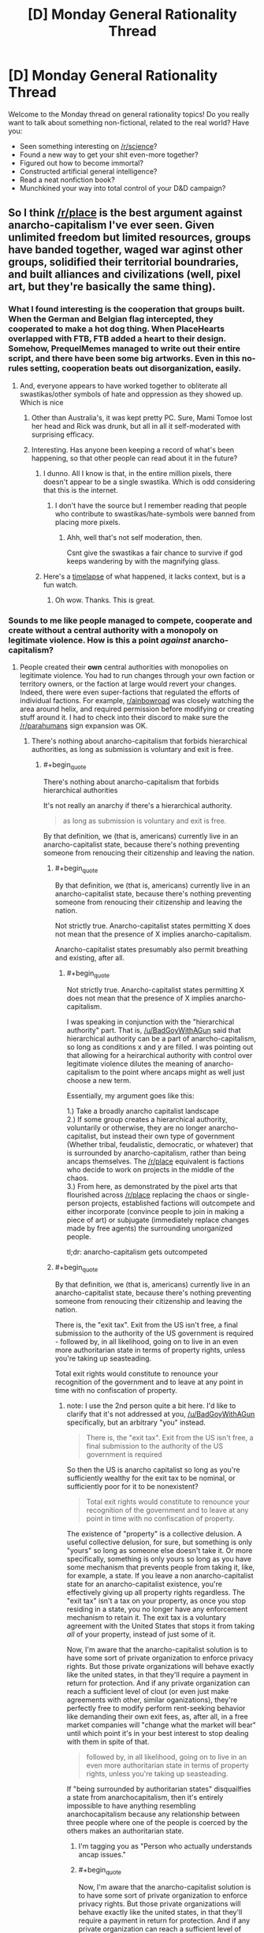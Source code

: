#+TITLE: [D] Monday General Rationality Thread

* [D] Monday General Rationality Thread
:PROPERTIES:
:Author: AutoModerator
:Score: 14
:DateUnix: 1491231876.0
:END:
Welcome to the Monday thread on general rationality topics! Do you really want to talk about something non-fictional, related to the real world? Have you:

- Seen something interesting on [[/r/science]]?
- Found a new way to get your shit even-more together?
- Figured out how to become immortal?
- Constructed artificial general intelligence?
- Read a neat nonfiction book?
- Munchkined your way into total control of your D&D campaign?


** So I think [[/r/place]] is the best argument against anarcho-capitalism I've ever seen. Given unlimited freedom but limited resources, groups have banded together, waged war aginst other groups, solidified their territorial boundraries, and built alliances and civilizations (well, pixel art, but they're basically the same thing).
:PROPERTIES:
:Author: GaBeRockKing
:Score: 27
:DateUnix: 1491237491.0
:END:

*** What I found interesting is the cooperation that groups built. When the German and Belgian flag intercepted, they cooperated to make a hot dog thing. When PlaceHearts overlapped with FTB, FTB added a heart to their design. Somehow, PrequelMemes managed to write out their entire script, and there have been some big artworks. Even in this no-rules setting, cooperation beats out disorganization, easily.
:PROPERTIES:
:Author: NotACauldronAgent
:Score: 16
:DateUnix: 1491241471.0
:END:

**** And, everyone appears to have worked together to obliterate all swastikas/other symbols of hate and oppression as they showed up. Which is nice
:PROPERTIES:
:Author: Frommerman
:Score: 6
:DateUnix: 1491265232.0
:END:

***** Other than Australia's, it was kept pretty PC. Sure, Mami Tomoe lost her head and Rick was drunk, but all in all it self-moderated with surprising efficacy.
:PROPERTIES:
:Author: NotACauldronAgent
:Score: 5
:DateUnix: 1491265484.0
:END:


***** Interesting. Has anyone been keeping a record of what's been happening, so that other people can read about it in the future?
:PROPERTIES:
:Author: callmebrotherg
:Score: 1
:DateUnix: 1491323346.0
:END:

****** I dunno. All I know is that, in the entire million pixels, there doesn't appear to be a single swastika. Which is odd considering that this is the internet.
:PROPERTIES:
:Author: Frommerman
:Score: 3
:DateUnix: 1491324385.0
:END:

******* I don't have the source but I remember reading that people who contribute to swastikas/hate-symbols were banned from placing more pixels.
:PROPERTIES:
:Author: Imperialgecko
:Score: 2
:DateUnix: 1491358267.0
:END:

******** Ahh, well that's not self moderation, then.

Csnt give the swastikas a fair chance to survive if god keeps wandering by with the magnifying glass.
:PROPERTIES:
:Author: Arizth
:Score: 2
:DateUnix: 1491477599.0
:END:


****** Here's a [[https://www.youtube.com/watch?v=RCAsY8kjE3w][timelapse]] of what happened, it lacks context, but is a fun watch.
:PROPERTIES:
:Author: BlueSigil
:Score: 2
:DateUnix: 1491348484.0
:END:

******* Oh wow. Thanks. This is great.
:PROPERTIES:
:Author: callmebrotherg
:Score: 1
:DateUnix: 1491349173.0
:END:


*** Sounds to me like people managed to compete, cooperate and create without a central authority with a monopoly on legitimate violence. How is this a point /against/ anarcho-capitalism?
:PROPERTIES:
:Author: BadGoyWithAGun
:Score: 4
:DateUnix: 1491254075.0
:END:

**** People created their *own* central authorities with monopolies on legitimate violence. You had to run changes through your own faction or territory owners, or the faction at large would revert your changes. Indeed, there were even super-factions that regulated the efforts of individual factions. For example, [[/r/ainbowroad][r/ainbowroad]] was closely watching the area around helix, and required permission before modifying or creating stuff around it. I had to check into their discord to make sure the [[/r/parahumans]] sign expansion was OK.
:PROPERTIES:
:Author: GaBeRockKing
:Score: 20
:DateUnix: 1491254276.0
:END:

***** There's nothing about anarcho-capitalism that forbids hierarchical authorities, as long as submission is voluntary and exit is free.
:PROPERTIES:
:Author: BadGoyWithAGun
:Score: 2
:DateUnix: 1491254480.0
:END:

****** #+begin_quote
  There's nothing about anarcho-capitalism that forbids hierarchical authorities
#+end_quote

It's not really an anarchy if there's a hierarchical authority.

#+begin_quote
  as long as submission is voluntary and exit is free.
#+end_quote

By that definition, we (that is, americans) currently live in an anarcho-capitalist state, because there's nothing preventing someone from renoucing their citizenship and leaving the nation.
:PROPERTIES:
:Author: GaBeRockKing
:Score: 4
:DateUnix: 1491254794.0
:END:

******* #+begin_quote
  By that definition, we (that is, americans) currently live in an anarcho-capitalist state, because there's nothing preventing someone from renoucing their citizenship and leaving the nation.
#+end_quote

Not strictly true. Anarcho-capitalist states permitting X does not mean that the presence of X implies anarcho-capitalism.

Anarcho-capitalist states presumably also permit breathing and existing, after all.
:PROPERTIES:
:Author: ZeroNihilist
:Score: 2
:DateUnix: 1491255557.0
:END:

******** #+begin_quote
  Not strictly true. Anarcho-capitalist states permitting X does not mean that the presence of X implies anarcho-capitalism.
#+end_quote

I was speaking in conjunction with the "hierarchical authority" part. That is, [[/u/BadGoyWithAGun]] said that hierarchical authority can be a part of anarcho-capitalism, so long as conditions x and y are filled. I was pointing out that allowing for a heirarchical authority with control over legitimate violence dilutes the meaning of anarcho-capitalism to the point where ancaps might as well just choose a new term.

Essentially, my argument goes like this:

1.) Take a broadly anarcho capitalist landscape\\
2.) If some group creates a hierarchical authority, voluntarily or otherwise, they are no longer anarcho-capitalist, but instead their own type of government (Whether tribal, feudalistic, democratic, or whatever) that is surrounded by anarcho-capitalism, rather than being ancaps themselves. The [[/r/place]] equivalent is factions who decide to work on projects in the middle of the chaos.\\
3.) From here, as demonstrated by the pixel arts that flourished across [[/r/place]] replacing the chaos or single-person projects, established factions will outcompete and either incorporate (convince people to join in making a piece of art) or subjugate (immediately replace changes made by free agents) the surrounding unorganized people.

tl;dr: anarcho-capitalism gets outcompeted
:PROPERTIES:
:Author: GaBeRockKing
:Score: 7
:DateUnix: 1491256723.0
:END:


******* #+begin_quote
  By that definition, we (that is, americans) currently live in an anarcho-capitalist state, because there's nothing preventing someone from renoucing their citizenship and leaving the nation.
#+end_quote

There is, the "exit tax". Exit from the US isn't free, a final submission to the authority of the US government is required - followed by, in all likelihood, going on to live in an even more authoritarian state in terms of property rights, unless you're taking up seasteading.

Total exit rights would constitute to renounce your recognition of the government and to leave at any point in time with no confiscation of property.
:PROPERTIES:
:Author: BadGoyWithAGun
:Score: 1
:DateUnix: 1491258290.0
:END:

******** note: I use the 2nd person quite a bit here. I'd like to clarify that it's not addressed at you, [[/u/BadGoyWithAGun]] specifically, but an arbitrary "you" instead.

#+begin_quote
  There is, the "exit tax". Exit from the US isn't free, a final submission to the authority of the US government is required
#+end_quote

So then the US is anarcho capitalist so long as you're sufficiently wealthy for the exit tax to be nominal, or sufficiently poor for it to be nonexistent?

#+begin_quote
  Total exit rights would constitute to renounce your recognition of the government and to leave at any point in time with no confiscation of property.
#+end_quote

The existence of "property" is a collective delusion. A useful collective delusion, for sure, but something is only "yours" so long as someone else doesn't take it. Or more specifically, something is only yours so long as you have some mechanism that prevents people from taking it, like, for example, a state. If you leave a non anarcho-capitalist state for an anarcho-capitalist existence, you're effectively giving up all property rights regardless. The "exit tax" isn't a tax on your property, as once you stop residing in a state, you no longer have any enforcement mechanism to retain it. The exit tax is a voluntary agreement with the United States that stops it from taking /all/ of your property, instead of just some of it.

Now, I'm aware that the anarcho-capitalist solution is to have some sort of private organization to enforce privacy rights. But those private organizations will behave exactly like the united states, in that they'll require a payment in return for protection. And if any private organization can reach a sufficient level of clout (or even just make agreements with other, similar oganizations), they're perfectly free to modify perform rent-seeking behavior like demanding their own exit fees, as, after all, in a free market companies will "change what the market will bear" until which point it's in your best interest to stop dealing with them in spite of that.

#+begin_quote
  followed by, in all likelihood, going on to live in an even more authoritarian state in terms of property rights, unless you're taking up seasteading.
#+end_quote

If "being surrounded by authoritarian states" disquailfies a state from anarchocapitalism, then it's entirely impossible to have anything resembling anarchocapitalism because any relationship between three people where one of the people is coerced by the others makes an authoritarian state.
:PROPERTIES:
:Author: GaBeRockKing
:Score: 7
:DateUnix: 1491262452.0
:END:

********* I'm tagging you as "Person who actually understands ancap issues."
:PROPERTIES:
:Author: callmebrotherg
:Score: 2
:DateUnix: 1491323992.0
:END:


********* #+begin_quote
  Now, I'm aware that the anarcho-capitalist solution is to have some sort of private organization to enforce privacy rights. But those private organizations will behave exactly like the united states, in that they'll require a payment in return for protection. And if any private organization can reach a sufficient level of clout (or even just make agreements with other, similar oganizations), they're perfectly free to modify perform rent-seeking behavior like demanding their own exit fees, as, after all, in a free market companies will "change what the market will bear" until which point it's in your best interest to stop dealing with them in spite of that.
#+end_quote

I have a problem understanding anarcho-capitalism, because I immediately think that the organizations providing security, privacy and property rights services (with enough clout to provide quality service) would also have the option to decide that there will no longer be a free market on those services within their region of control.

Why let your customer exit if you don't have to? Once you have monopoly or near-monopoly on force in a region, why would you allow any other players? Why would you allow people to cancel their subscription? Why would you allow dissent?
:PROPERTIES:
:Author: KilotonDefenestrator
:Score: 1
:DateUnix: 1491287169.0
:END:

********** That's it.

I find anarcho-capitalism is inherently self defeating, at most it would devolve to some kind of neo-feudalism.

Or at least it would immediatly revert to a some kind of state, may it be a particularly powerful monopoly or something else.
:PROPERTIES:
:Author: Zeikos
:Score: 2
:DateUnix: 1491301714.0
:END:


*** I think you're underestimating the pre-existing condition of people doing those things /on purpose/, purely for fun. What I saw was a bunch of people wanting to form factions as quickly as possible and start building storylines, especially those reenacting the button. There was a huge roleplay element to it in the "primative tribal" stages which shouldn't go unmentioned. The bigger argument is the meta-problem of rampant botting advertisements, IMHO.
:PROPERTIES:
:Author: AmeteurOpinions
:Score: 8
:DateUnix: 1491244811.0
:END:

**** #+begin_quote
  I think you're underestimating the pre-existing condition of people doing those things on purpose, purely for fun.
#+end_quote

But that too is part of the argument-- people already exist in a state where they want societies. Even if the ancaps managed to systematically dismantle the government, they wouldn't manage to change /everyone/ minds, and like on [[/r/place]], the uncoordinated majority gets overtaken by the coordinated minority.
:PROPERTIES:
:Author: GaBeRockKing
:Score: 21
:DateUnix: 1491247621.0
:END:


*** What actually was [[/r/place][r/place]]? I keep seeing posts about it but don't know how it worked or what art had to do with it. Maybe it's because I'm using BaconReader so I'm missing something visual from the website.
:PROPERTIES:
:Author: trekie140
:Score: 2
:DateUnix: 1491261863.0
:END:

**** yeah, baconreader didn't have it, although evidently the offical reddit app did.

But in short, it was a 1000x1000 pixel canvas, where each account created before april 1st could place one pixel every 'x' minutes, where 'x' was common through all accounts, but was changed multiple times over the project. (First 'x' was proportional to the number of people on, capping out at ~10 mins, and then it was changed to 5 minutes.)

Because of that time requirement, placing anything virtually mandated cooperation between people. The larger the group, the larger the item they could work to create, although there were diminishing returns as bigger items attracted more vandals (See: the OSU! near the bottom right-hand corner.)

Groups tended to coordinate either on their home subreddits, specific place-based subreddits linked to on their home subreddits (what [[/r/parahumans]] did), discord channels, private messaging anyone who flipped your pixel when you tried to do something new (I did a /lot/ of this), or just basic pattern recognition (for example, the flags, the rainbow road, the green lattice, and most infamously, the all-consuming blue corner.)

If you look near the center of the map, above and to the right of the american flag and the rainbow, there's a squirtle holding the portuguese flag, and a kangaroo on a box. Between those two items is the "read parahumans" banner I wager most of the [[/r/rational]] people who frequented [[/r/place]] worked to create, expand, elaborate on, and defend.

The whole thing was a lot of fun, so it's a pity you missed it.
:PROPERTIES:
:Author: GaBeRockKing
:Score: 7
:DateUnix: 1491262850.0
:END:


** An immortality idea - Possible now, but a very long shot. More realistically doable in the next 100-200 years, though still a long shot then I'd say.

To start out with, a lengthy six paragraph intro. Fair warning in case you want to skip the justification for the approach, and get straight into the approach.

biology is hard. As a biologist it is staggering the amount of mathematics actually involved with understanding systems like the genome let alone the brain. The interdisciplinary interplay between biology, is necessary to understand something is incredible. Math, chemistry, and physics are all necessary to understand what is going on and be able to learn more. You can get summaries, but that's different from really understanding something. You need a large number of people working together to understand these interdisciplinary subjects, which makes understanding something as large and complex as the human life span a daunting task.

I'm not an expert, just completing undergrad, but the amount we have yet to learn about the genome, let alone gene expression makes me think progress on that front is going to be very slow.

We're not particularly close to understanding aging. We don't have a good idea of how gene expression changes with age. Gene expression is difficult to study in part because we don't understand the human genome completely, so the epigenome is more difficult to study because of that. Then there are ethical limitations on human experimentation (which we really do need to have) that slow research down. Even if we were to get rid of those ethical considerations human beings are not good model organisms. We have small numbers of kids with generations times at minimum of around 13 years. Consider to study a single gene generally dozens of generations of an organism are observed.

Working with model organisms can speed up studying homologous areas, but there are inevitably large differences between human beings and say /C. elegans/ that studying the nematodes will simply not be applicable. In effect, I think it is going to be more than 100 years before we make serious progress on understanding human aging let alone doing something about it.

Given that I think aging research is going to be slow and I'd like to see something happen in my lifetime, I think it would be better to narrow the area of research one is trying to do. The brain is the interesting part related to consciousness. "Well duh," says everyone, but bear with me. Narrowing our focus further; For our immortality purposes, we aren't interested in genetics or gene expression in the brain, We are interested in the connectivity and signaling.

If there are zero signals ([[https://en.wikipedia.org/wiki/Action_potential][action potentials]]) in your brain, you're brain dead. If there are no connections in your brain you are also brain dead, considering with no connections there is no way to pass a signal, and in effect no signals can be passed.

Pardon the large intro, but I hope it gives context for my approach.

I think to take a shot at immortality in our lifetimes we need to focus on generating new connections with the brain from outside of the brain. I think that given that the connections made, and the signaling patterns that result, are what ultimately make up consciousness, we might be able to extent some part of our consciousness outside of our skull and into a neuronal circuit in vitro. Something like a cell culture.

The main sticking point is can you actually use or somehow interact in a meaningful way with a neuronal circuit grown outside your brain? This is tricky and would require a lot of research, but requires far less work than a total understanding of aging.

The advantage of this approach is that we don't necessarily need to understand anything about aging or consciousness. We just need to understand enough to introduce a new connection to our nervous system and then grow that system. We don't have to necessarily understand how the circuits we've connected to are growing and work. We just have to know enough to initiate development.

The general approach is basically to let the developmental processes that resulted in our brain happen again outside of our skull while we are attached to this developing nervous system. It may then be possible to imprint ourselves onto this developing in vitro nervous system, such that when the body that houses our skull dies the nervous system dies we suffer something more akin to brain damage than death.

If we were able to utilize enough of the in vitro nervous system for our conscious processes before our body died we may have then been able to train the system to house our consciousness. Whether such an existence would be worthwhile is another question.

tl;dr It might be possible to exploit developmental processes rather than wholly understand them, and thus allow for some continued existence after our normal life span.
:PROPERTIES:
:Score: 7
:DateUnix: 1491243265.0
:END:

*** If you look at the efforts of organisations like SENS to achieve longevity and eventually immortality, they agree with you. Biology is hard.

But fixing the things that break does not require an understanding how that thing came to be and the intricate processes that led to it breaking down (and especially no need to understand how you would edit a human to not break down in the first place).

It just requires observation of a problem and working out how to fix the problem (temporarily is fine, as long as it can be repeated or superceded).

Building a car that runs forever is very hard. Keeping a car in working condition is comparatively easy.

Aubrey DeGrey of SENS often speak of "longevity escape velocity". You develop some techniques to fix some issues and give people some extra years. During that time, medicine advances and some more things become fixable, granting some more years. Since technology develops exponentially, we can expect even more breakthroughs during this time, granting more years. And so on. Eventually the technology to prolong your life (or rather, prevent your death) is constantly available within your latest lifespan, effectively granting immortality without actually turning any human into an immortal.

This aproach feels to me like the most realistic to work anytime soon.
:PROPERTIES:
:Author: KilotonDefenestrator
:Score: 5
:DateUnix: 1491287787.0
:END:


*** It's an interesting concept. I assume you'd need good VR and full body paralysis during transition so that you don't end up jostling the mechanism (unless it's small enough to be wearable?), then you'd need a good brain tissue culturing system that isn't going to break down over the long term.

You could also ensure the new brain tissue comes with built in cybernetic electronic devices (sensors to allow you to send mental commands and control virtual / robotic bodies, memory modules to allow eidetic memory, transmitters to form non-biological communications links from one spot in the tissue system to another, and so on), and genetically engineer the stem cells it grows from with better ability to survive cryonics in the event that it is needed, avoid neurodegenerative illness, and survive better without normal organs.

It's sort of like the brain in a jar idea, but it doesn't have to be shaped like a human brain normally is, and would more closely resemble the neural cultures we can realistically experiment with.
:PROPERTIES:
:Author: lsparrish
:Score: 3
:DateUnix: 1491271522.0
:END:


*** you might be interested in some discussion about this in [[http://gnusha.org/logs/2017-04-03.log]]
:PROPERTIES:
:Author: kanzure
:Score: 3
:DateUnix: 1491273015.0
:END:

**** Goddamn, reading through it, it's pretty funny to see an idea like this interpreted as being a ship of theseus because that's exactly how I've previously described it to people IRL. Good stuff.

Edit: where exactly did this conversation come from?
:PROPERTIES:
:Score: 1
:DateUnix: 1491277490.0
:END:

***** #+begin_quote
  where exactly did this conversation come from?
#+end_quote

We are a group of engineers that focus on transhumanist projects. You're welcome to join us. See details at [[http://diyhpl.us/wiki/hplusroadmap]] for how to connect to IRC.
:PROPERTIES:
:Author: kanzure
:Score: 3
:DateUnix: 1491278436.0
:END:

****** Thanks mate.
:PROPERTIES:
:Score: 1
:DateUnix: 1491278777.0
:END:


**** Sorry for the double reply but this looks like an IRC chat. I'd be interested in joining in to explain some of the idea a little bit more, but then again the idea is pretty much in its infancy.

So on the matter of continuity, I know that just creating a connection won't cause any sort of continuity in consciousness to occur. The idea is that one is able to create a connection (My guess would be figuring out a bit more on how the corpus callosum integrates the two hemispheres and trying to patch connections in a similar man around that area) and then using that connection training the neuronal circuit in vitro.

Over time(years) the idea is eventually you'll be able to train the neuronal circuits in vitro to take over functions and also being able to train memories into them. Ideally over time the in vitro part would make up the majority of one's consciousness so that when the body dies it's only brain damage. You would have to find some way to actively use those in vitro neuronal circuits and imprint what you wanted to retain on them.

There will of course still be the issue of the in vitro part still aging, but if somehow (big if) you manage to accomplish some sort continuity in consciousness between the first two systems you might be able to repeat the process with the remaining entity Ad infinitum.

It's a pretty shaky idea, but it's an idea.
:PROPERTIES:
:Score: 1
:DateUnix: 1491278717.0
:END:


** Re: AI in a box experiment. (I thought to comment in the original thread, but I'm a little late to the party)

I always thought that the source of the problem is that you actually want something from the AI (for example, a cure for cancer). Else, why build a gate at all? (or the AI itself for that matter)

The gate keeper's goal is to allow some information flow (that could be helpful and beneficial) without risking freeing the AI (and world destruction).

The point is, when you're dealing with an entity that is vastly more intelligent than you, you can never be sure of the full consequences of your actions (the cure for cancer could somehow lead to freedom for the AI).

On a more general note, I'm not entirely sure that the required level of intelligence for that kind of trick is even possible. A lot of people fear an AI because it might be able to improve itself, but I'm not sure that it is possible to self improve in a consistent way. Moreover, intelligence itself is not a linear property, i.e. , in order to be twice as intelligent, you would have to invest a lot more than twice the effort. And that means that even if some entity could self improve, this exponential process does not lead to an intelligence explosion.

Edit: Formatting
:PROPERTIES:
:Author: liveoi
:Score: 10
:DateUnix: 1491236642.0
:END:

*** #+begin_quote
  in order to be twice as intelligent, you would have to invest a lot more than twice the effort.
#+end_quote

I'm not sure what evidence you could possibly be basing this on.. Do you have evidence that might support this such as animals with larger brain to body ratios requiring exponentially more resources from their brain than should be expected for their relative size? Because that would certainly draw my attention (though how much that would apply to a different computational medium would still be unclear) however I can't seem to find anything indicating this is the case.

I certainly hope you're not trying to use humans as your evidence given we can't even change our hardware (and can make only relatively tiny software changes) and on an absolute scale we have quite little hardware variation compared to other species, plus attempts to increase IQ tend to be rather lackluster and work best on who score lower due to lack of familiarity with mental problems of that sort. Also given how much difference a relatively tiny advantage in social intelligence can make among humans I'm not sure the "absolute" increase in intelligence needed to make something seem incomprehensible to us would be very much.
:PROPERTIES:
:Author: vakusdrake
:Score: 3
:DateUnix: 1491241698.0
:END:

**** Well, Intelligence is not a very well defined term, and I don't have a rigorous proof for my claim (that intelligence is not linear).

I could try to explain my reasoning about it. In the most general sense, I consider intelligence as the capacity for problem solving ([[https://en.wikipedia.org/wiki/Intelligence][Wikipedia sort of agrees with me]]).

A lot of the interesting problems are of the NP complexity class. That means that in order to become better at solving them, you need to invest an exponential amount of resources. This is true regardless of your hardware/software choice.

In a more abstract sense, I think that the most interesting aspects of intelligence (such as creativity and self-awareness) are poorly understood, and we have no reason to believe that simply throwing more computational resources will increase them.
:PROPERTIES:
:Author: liveoi
:Score: 5
:DateUnix: 1491245512.0
:END:

***** I think you're overestimating how much of a limit exponential problems are here. Remember that people find out ways to use clever tricks to solve problems that ought to require far more computation at the cost of not being 100% certain they found the best possible solution.\\
It's of note that the travelling salesman problem has been solved for millions of cities within less than a percent of the optimal solution. The point is that the AI doesn't need to be perfect, that's why machine learning uses heuristics, once you only require solutions that are good enough many seemingly insurmountable problems become manageable.

Just because there may be problems that require exponential increases in intelligence doesn't mean they are the sort of thing that is going to significantly matter in the context of an AI foom.

As for just "throwing computational ability" at intelligence improvements, well nobody is seriously proposing that most performance breakthroughs are due to software improvements. Similarly the idea is that human level AI will make improvements by changing it's software which for something with an ability to hyperfocus on tasks indefinitely at vastly accelerated speeds compared to a human could occur quickly.
:PROPERTIES:
:Author: vakusdrake
:Score: 2
:DateUnix: 1491248919.0
:END:

****** Hm. I understand what you're saying, and am no longer convinced that intelligence is not linear.

Still, my intuition might be flawed, but I think that the fact that an AI might be self improving does not immediately imply that it will become superhuman intelligent.
:PROPERTIES:
:Author: liveoi
:Score: 1
:DateUnix: 1491249863.0
:END:

******* Yeah if you haven't already I definitely suggest that you read Bostrom's superintelligence, because otherwise discussions with a lot of the people on this subreddit will involve a lot of just reiterating what is for them common GAI knowledge.

See while some people try to say it would take a substantial amount of time for an AI to improve itself (though if it is run at substantial speed then a substantial time for it may not be very long at all), the position that self improvement /wouldn't/ entail corresponding intelligence isn't one that I've ever heard even mentioned, because intelligence is the obvious thing you'd be improving and that improvement would then make you immediately better at finding new more clever ways to improve yourself.\\
Just a look at humans should start to make it obvious how massive a slight improvement to intelligence can be, as is often said the hardware and software differences among humans is really pretty small (people can't even hack their brains to be very good at things the simplest computer can do with ease!).

Here's a alternate thought experiment: Some world class genius scientists come up with a intelligence boosting drug that fundamentally changes one's neurology so there are clearly ways to make better versions of the drug. As soon as the drug's available it's going to be used by the scientists working on making its next iteration. Except this time the scientists ability to make breakthroughs is as far above what is was before, as their original ability was over average researchers. This time despite the next iteration being more difficult it comes much faster since they are both building on previous research and are step above einstein level.\\
Of course there's no reason to think there's something special about the human intelligence level specifically, so the next few iterations shouldn't be insurmountable compared to the previous one's (at least to the boosted intelligence of the researchers) except now the scientists are no longer just "smart" they're fundamentally on a different level than human like we are on a different level from chimps, despite the hardware differences not being really that massive.\\
Of course with the AI scenario things are much quicker because of how much faster silicon is, it's ability to spend literally all it's time at top performance working on self improvement, and other such benefits.

This really short article likely makes these points better: [[http://yudkowsky.net/singularity/intro/]]
:PROPERTIES:
:Author: vakusdrake
:Score: 1
:DateUnix: 1491252213.0
:END:


******* I don't think that improving the ai to be slightly superintendent would be that difficult, because narrow ai it's already better in a lot of things. An human level ai would get to human level thanks to the advantages computers have compared to brains , once we get an algorithm that it's as good as the one evolution produced it will already be slightly superinteligent or at least better than us in math and other things that computers do better. This is not really what we normally think superinteligent is but better maths and less biases that aren't usefull would be a good advantage. Even if the increase in intelligence goes linearly or even if this doesn't happen and it stays human level for a while that doesn't mean the ai isn't a problem. The ai could wait until it's intelligent enough for revealing it's true intentions , or a security breach could let the ai connect to internet were it could stay for years hiding learning everything it can , Improving itself , or it could convince it's creators it it's safe( I think over a lot of years an human level intelligence can probably do that since at some e point people would start to take the treat less seriously) .

But people like Yudkowsky don't seem to think a slow take of like that is likely, an that's because :

1. Evolution didn't require that munch changes to go from primate level intelligence to human level.

2. As discussed before it could be exponential , and even if there are Np problems that doesn't mean the limit of the growth has to be human level, there are also physical limits in transistors and that didnt 't mean the limit of transistor size was anywhere near where it was when it started growing exponentialy.

   3.Even if evolution already reached the point where you no longer can easily get big increases in intelligence and if intelligence increases linearly that doesn't imply no superinteligence, since if you have human level ai once you have more computing power you can run it faster , and at some point you will be able to run it wayy faster than humans , and even if it is still linear improvement now a a little time can be subjective years for the ai And just an human level mind running really fast is aleady really dangerous .

3. Other things about the field of ai give the impression that improvements in ai can mean qualitative changes in performance, alpha go for example is ( arguably ) an example of this.
:PROPERTIES:
:Author: crivtox
:Score: 1
:DateUnix: 1491308074.0
:END:


******* I agree that it a self-improving AI does not immediately imply superhuman intelligence. However, there is a chance that it will lead to superhuman intelligence (no further human intervention necessary) and there is a chance that that superintelligence will be hostile or uncaring towards humans.

A lot of the FAI community focuses on the worst case because the worst case it potentially /really really bad/.
:PROPERTIES:
:Author: CCC_037
:Score: 1
:DateUnix: 1491425476.0
:END:


*** Bostrom's /Superintelligence/ has a whole chapter on the balance between optimizing power and recalcitrance, and I think he lays out a strong argument that the difficulty curve really depends on the system in question. You can't simply say "intelligence is not linear" without knowing anything about the system implementing that intelligence, and we don't know enough about what artificial intelligence solutions will look like to say whether or not adding more intelligence is as simple as adding more processors.
:PROPERTIES:
:Author: alexanderwales
:Score: 3
:DateUnix: 1491248716.0
:END:

**** Interesting. But that is basically saying that we wouldn't know if it is possible to create a super intelligence before we have built one.

Anyway, is /superintelligence/ worth reading? sounds interesting
:PROPERTIES:
:Author: liveoi
:Score: 4
:DateUnix: 1491250217.0
:END:

***** I think it's worth reading, though having read through the majority of the Sequences there wasn't a lot that was new to me. It is a well-organized and cited overview of many of the arguments surrounding superintelligence (though I don't fully buy his conclusions).
:PROPERTIES:
:Author: alexanderwales
:Score: 3
:DateUnix: 1491250522.0
:END:


**** That sounds... un-Bayesian? There /ought/ to be strict statistical/probabilistic rules governing how smart you can get. You /can't/ predict correctly with less data than a Solomonoff Inducer would use, for example, unless you have an informed (non-maximum-entropy) prior.
:PROPERTIES:
:Score: 1
:DateUnix: 1491262167.0
:END:


*** #+begin_quote
  And that means that even if some entity could self improve, this exponential process does not lead to an intelligence explosion.
#+end_quote

If true, this implies that recursive self-improvement should level off somewhere. It doesn't imply that it has to level off near any particular threshold: if the process "only" becomes as smart as a network of ten thousand geniuses, or even only as smart as /one/ human genius, that's still a pretty big deal.
:PROPERTIES:
:Author: Brightlinger
:Score: 1
:DateUnix: 1491597039.0
:END:


** My rational gay vampire romance is very nearly finished! I'm so excited. I don't have a title yet which is killing me. I made a GIANT list of possible titles, including every single one no matter how bad they were, and I hate almost all of them and the ones I like don't really tell you anything about the story.

Note that to make things even /more complicated/ the story is also the first “volume” of three. So I'm looking either for a title that could be for all three volumes (which together would make one full-length ~100-150k word novel) or just for this volume.

Also anything with the word ‘vampire' makes it sound really low rent but the title probably should tell you to expect vampires??

Anyway... I'm desperate so I'm going to post my list of ideas here. No more Sunday Writing Skills Thread so this will do???

Themes: Fitting in, learning about a new society, making a relationship work, being in over your head, relationship between two different people, new customs

Other thing to note: the "point of vision" character (the human who falls in love with the vampire) is named Red. My boyfriend suggested a bunch of titles with a pun on that and they make very little sense if you don't know that.

Also it's set in the 1940s, mostly Corsica (France) but also Rome and Columbus, Ohio.

*Possible Titles*

- Victorian Flower Language

- Speaking his Language

- Vampire Languages

- Symbolism

- Deeper

- Understanding

- One's Sorrow Two's Mirth (or something else from one of those counting rhymes)

- Seeing Red (Gimmicky but there's an upside: can do a series: Seeing Red / Blood Red / Red Carpet or something using idioms with red in them)

- Red (could be just the title of the three volume story made of the above)

- A Platinum Tree (Somewhere I read you should title a story based on a line from the story, or an object that appears in the story. A character being given a platinum tree as a gift is what starts everything going on a downward spiral.)

- Lemon and Lavender (Lemon and lavender also falls in there (what I made the vampire's cologne smell like after googling popular 1940s colognes), it seems like the sort of thing that kind of could be like symbolic?)

- Electrum

- When In Rome (so cliched)

- When In Rome, do as the Vampires

- Do as the Romans/Vampires(???) Do

- Gift Horse

- In the mouth (way too sexual but maybe that's a good thing? .... no)

- -->It is necessary to howl with the wolves (a literal french equivalent of “When in Rome”)

- Howl(ing) with/like the Wolf (I really like that "when in rome" in French is "howl with wolves when you're with wolves", because wolves = predators = vampires, but the universe has werewolves in it, so using a wolf-oriented title in a vampire book might be weird??)

- ---> À la guerre comme à la guerre (“at war is as at war”: French equiv of “All's fair in love and war”)

- Love and War (central conflict is a Vampire War, but this title has been taken a lot)

- À la guerre (no english speaker will know how to pronounce this, probably: "guerre" more or less rhymes with "fair", at least in my accent)

- All's Fair

- At War

- At war

- At war is at war

- When at War

- Custom (current favourite: all chapters have one-word titles, /Death Note/ style, and it's a great double meaning: custom = job, custom = behaviours both of which are important here??? - but it really doesn't tell you what to expect from the story (vampires, romance))

- Strange Ways

- His Ways

- Learning the Ropes

- Present

- Presentation

- Gift

- The Gift

- Vampire's Gift

- Hearts Fangs and Abs (I suggested this as a joke on a thread here a few months ago)

- Pounded in the Butt by Vampire Worldbuilding (this is a serious suggestion)
:PROPERTIES:
:Author: MagicWeasel
:Score: 3
:DateUnix: 1491269126.0
:END:

*** I like Seeing Red by far the best out of those. Implies blood, conflict, and passion, just from red symbolism, and since we should find out the character is named Red right from the start, works as a pun. Plus, it sounds like a paranormal romance title to me, which lets readers know what to expect
:PROPERTIES:
:Author: thequizzicaleyebrow
:Score: 6
:DateUnix: 1491270102.0
:END:

**** Thanks for the feedback! I really appreciate it!

But: it's so cheesy!!!!! Argh. Might have to do though, it's actually been growing on me. Since, you know, "Seeing Red" is literally what the vampire is doing.

I was trying to think of more red puns/idioms since if I'm going to do three "volumes" I'll have to think of three of them. Blood Red works pretty well for either the second or third volume (first volume: Red is human. second volume: Red is a human augmented by vampire blood. third volume: Red becomes a vampire). Plus probably a third title to use for the set. But I'm really getting ahead of myself....

List of Red Idioms:

- Rolling out the red carpet

- Red card

- Be in / out of the red

- Red flag (oooooo)

- Blood red (a gimme)

- Red hot (whoever wants to write tingler fanfiction of it has my blessing to use this)

- Red herring

- Red handed

- Red eye

- Red tape

- Red-letter day

- Red light

- Paint the town red

- Red cent

- Red meat

- Red sky at night, shepherd's delight / red sky at morning shepherd's warning

- Red tide (no)

- Red alert

- Better dead than red (ha ha ha ha)

- Red light district

- Red mist (apparently UK slang for being really angry?)

- Red dog (apparently an American football term. Not being American... is it well known? it can probably be used for some neat symbolism since it means: /a defensive tactic in which the offensive player who receives the ball from the snap (usually the quarterback) is charged at by multiple defensive players/ - also, Red does adopt a dog in the first book)

- Red wine

I can /probably/ get a second title from one of those depending on what actually happens in volume 2. I've laid down a few things in volume 1 that might come up.
:PROPERTIES:
:Author: MagicWeasel
:Score: 1
:DateUnix: 1491271617.0
:END:

***** I mean, you don't have to stick with puns just because you start with one... You could switch to cryptically referencing pop songs, or something :P Like "The touch of a hand," or "Ordinary strangers," or "Everybody sees the wind blow."
:PROPERTIES:
:Author: Charlie___
:Score: 2
:DateUnix: 1491279673.0
:END:

****** Is seeing red a pop song??? I am clearly pop culturally deficient.
:PROPERTIES:
:Author: MagicWeasel
:Score: 2
:DateUnix: 1491280853.0
:END:


*** I'm ambivalent on puns, personally, and tend to only like one word titles when they're nouns that both specify and are specified by the book (e.g. Mars, or Thud!, or Luminosity), but I understand that other people like one-word titles when they're thematically or emotionally resonant (e.g. Twilight, since we're talking supernatural romance).

If you want a one-word title, then, I'd suggest either something that is key to your book but is otherwise rare, or something that is evocative of the mood of the book (Of your list, Electrum seems most powerful in this sense. If there's a metaphor for alloying silver and gold in there somewhere, that could be cool). Totally alternately, what's your first (or possibly last) chapter title?
:PROPERTIES:
:Author: Charlie___
:Score: 2
:DateUnix: 1491279596.0
:END:

**** Here's all my chapter titles because why not???

- Opera

- Procurement

- Flight

- Corsica

- Chestnut (dog's name)

- Lucia (character's name)

- Elodia (character's name)

- Ritual

- War

- Sardinia (chapter is one sentence long because I'm ~artistic~ like that)

- {untitled}

- Homecoming (actually I might call it Columbus instead)

- Dogwood

- Reunion

Just realised I use names and places a lot as chapter titles, so having Red in the title of the novel is less weird. I think a few of these chapters might get combined though as they're very short (probably Corsica and Chestnut, maybe Lucia and Elodia I think). War/Sardinia/Untitled used to all be one chapter (War) but I split them as that single chapter was 25% of the word count.

Electrum unfortunately does not really suit on any metaphorical level :(. It's more related to the general worldbuilding and even then only tangentially and the reader is not going to get any information about the significance of electrum in the first volume.

Didn't choose one word titles for any particular reason. I was naming chapters as I went and most of them were one word, so I just ran with it.
:PROPERTIES:
:Author: MagicWeasel
:Score: 1
:DateUnix: 1491280831.0
:END:


*** Oh no! I totally forgot to read what you sent. o.o

Well, it's almost the end of the semester, so I can probably read it this weekend, if the links you sent still work.

I like

- Lemon and Lavender

- It Is Necessary to Howl with the Wolves

- Custom

- Pounded in the Butt by Vampire Worldbuilding
:PROPERTIES:
:Author: callmebrotherg
:Score: 2
:DateUnix: 1491326823.0
:END:

**** #+begin_quote
  Oh no! I totally forgot to read what you sent. o.o
#+end_quote

It's OK; beta reading is doing me a huge favour, so you are welcome to do it at your leisure. Besides, I've fixed a whole bunch of stuff since I first sent you the link, so everything's good.

Thanks for your feedback on the titles. Those four are definitely among the strongest, along with probably Seeing Red. I'm concerned that /Lemon and Lavender/ does not really relate to the story, that /It is Necessary to Howl with the Wolves/ might make people expect werewolves, /Custom/ doesn't tell you to expect vampires or dudes kissing each other, and /Pounded in the Butt by Vampire Worldbuilding/ might get me into copyright trouble. Meanwhile /Seeing Red/ is very... pulp/corny.

I guess nothing is ever perfect, is it?
:PROPERTIES:
:Author: MagicWeasel
:Score: 1
:DateUnix: 1491345265.0
:END:

***** #+begin_quote
  Pounded in the Butt by Vampire Worldbuilding might get me into copyright trouble.
#+end_quote

Luckily for you, titles cannot be copyrighted.

per the [[https://www.copyright.gov/help/faq/faq-protect.html][U.S. Copyright Office]]:

#+begin_quote
  *Can I copyright the name of my band?*

  No. Names are not protected by copyright law.

  [...]

  *How do I copyright a name, title, slogan, or logo?*

  Copyright does not protect names, titles, slogans, or short phrases.
#+end_quote

There is also this CO document that straight-up called [[https://www.copyright.gov/circs/circ34.pdf][Copyright Protection Not Available for Names, Titles, or Short Phrases]].

(For bonus points, make /that/ the title of your next story. >:P )

I look forward to the megadollar Hollywood adaptation of /Pounded in the Butt by Vampire Worldbuilding/. >:]
:PROPERTIES:
:Author: callmebrotherg
:Score: 2
:DateUnix: 1491345671.0
:END:

****** So, /Pounded in the Butt by Vampire Worldbuilding/ it is.
:PROPERTIES:
:Author: MagicWeasel
:Score: 1
:DateUnix: 1491345742.0
:END:

******* The title alone is going to drastically increase your odds of getting featured in articles or something.

Also, increase your odds of a Chuck Tingle parody, but that might be better than a Hugo.
:PROPERTIES:
:Author: callmebrotherg
:Score: 2
:DateUnix: 1491345846.0
:END:

******** I don't think Chuck Tingle has even parodied /Twilight/, so I can't set my sights too high, can I?

Seriously though, this is a personal project, so I don't really care about being featured anywhere in particular. My "far-fetched achievable goal that will make me feel like I have achieved something impossible" is to sell 100 copies on Kindle. My "lofty contributing to society goal" is for this story to be popular enough on this sub that it starts to remove the stigma associated with the romance genre in the community and contributes to a trend of more diverse rational fiction (in terms of genre). I don't suspect I'd achieve either of them, but they're the lofty dreams I fantasise about sometimes.

My realistic goal is for my husband and boyfriend to read it, and for my bff/sort-of-coauthor and me to squee over the fact that we've finally achieved our childhood dream of having something novel-ish written based on our mythology. And that I get to feel proud for starting a project and finished it. And those are virtually guaranteed!
:PROPERTIES:
:Author: MagicWeasel
:Score: 2
:DateUnix: 1491346229.0
:END:

********* #+begin_quote
  I don't suspect I'd achieve either of them, but they're the lofty dreams I fantasise about sometimes.
#+end_quote

We might need better romance writers before we see more rational!romance here. At least personally, I've no problems with writing romance, but I'm not sure that I could write a good romantic subplot, let alone a story that centered around it.
:PROPERTIES:
:Author: callmebrotherg
:Score: 2
:DateUnix: 1491346523.0
:END:

********** The annoying thing is I haven't read any romance myself, so I can't really comment on the genre. I listened to [[http://www.theallusionist.org/allusionist/covers-i][a podcast about it]] last month, and it really spoke to me. I think the scorn that romance as a genre generally get is tied up in history and the patriarchy and all of that.

You think of stereotypical pulp sci-fi and it's generally "just as bad" as romance in terms of how shallow it is - man goes to mars, shoots a blaster at the bad guys, beds a green-skinned woman. But pulp sci-fi doesn't have the same level of scorn as pulp romance does. It's interesting to think about.

Anyway... getting a bit sidetracked. I'm hoping that my story hits the romance notes. I always wonder whether it doesn't have /enough/ romance. But the entire thing is centred around them trying to make their relationship work despite everything, so I hope it does.
:PROPERTIES:
:Author: MagicWeasel
:Score: 2
:DateUnix: 1491346947.0
:END:


*** #+begin_quote
  Hearts Fangs and Abs
#+end_quote

+1, LOL
:PROPERTIES:
:Author: SevereCircle
:Score: 2
:DateUnix: 1491405256.0
:END:


*** - I've grown accustomed to his fangs.
:PROPERTIES:
:Author: Charlie___
:Score: 1
:DateUnix: 1491946240.0
:END:
